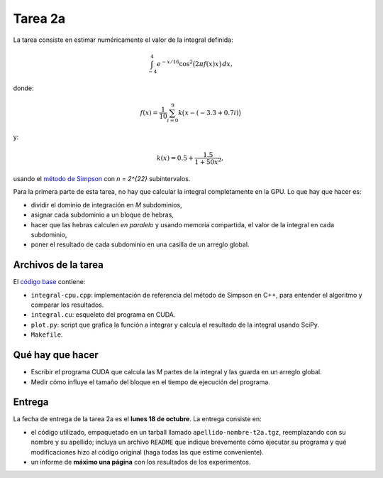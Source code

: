Tarea 2a
========
La tarea consiste en
estimar numéricamente
el valor de la integral definida:

.. math::

    \int_{-4}^{4} e^{-x/16} \cos^2\bigl(2\pi f(x) x\bigr)\,dx,

donde:

.. math::

    f(x) = \frac{1}{10} \sum_{i = 0}^{9} k\bigl(x - (-3.3 + 0.7i)\bigr)

y:

.. math::

    k(x) = 0.5 + \frac{1.5}{1 + 50x^2},

usando el `método de Simpson`_
con `n = 2^{22}` subintervalos.

.. _método de Simpson: http://es.wikipedia.org/wiki/Regla_de_Simpson

Para la primera parte de esta tarea,
no hay que calcular la integral completamente en la GPU.
Lo que hay que hacer es:

* dividir el dominio de integración en `M` subdominios,
* asignar cada subdominio a un bloque de hebras,
* hacer que las hebras calculen *en paralelo*
  y usando memoria compartida,
  el valor de la integral en cada subdominio,
* poner el resultado de cada subdominio
  en una casilla de un arreglo global.

Archivos de la tarea
--------------------
El `código base`_ contiene:

* ``integral-cpu.cpp``: implementación de referencia
  del método de Simpson en C++, para entender el algoritmo
  y comparar los resultados.
* ``integral.cu``: esqueleto del programa en CUDA.
* ``plot.py``: script que grafica la función a integrar
  y calcula el resultado de la integral usando SciPy.
* ``Makefile``.

.. _código base: #

Qué hay que hacer
-----------------
* Escribir el programa CUDA que calcula las `M` partes de la integral
  y las guarda en un arreglo global.
* Medir cómo influye el tamaño del bloque
  en el tiempo de ejecución del programa.

Entrega
-------
La fecha de entrega de la tarea 2a es el **lunes 18 de octubre**.
La entrega consiste en:

* el código utilizado, empaquetado en un tarball llamado
  ``apellido-nombre-t2a.tgz``, reemplazando con su nombre y su apellido;
  incluya un archivo ``README`` que indique brevemente
  cómo ejecutar su programa
  y qué modificaciones hizo al código original
  (haga todas las que estime conveniente).

* un informe de **máximo una página** con los resultados de los experimentos.


